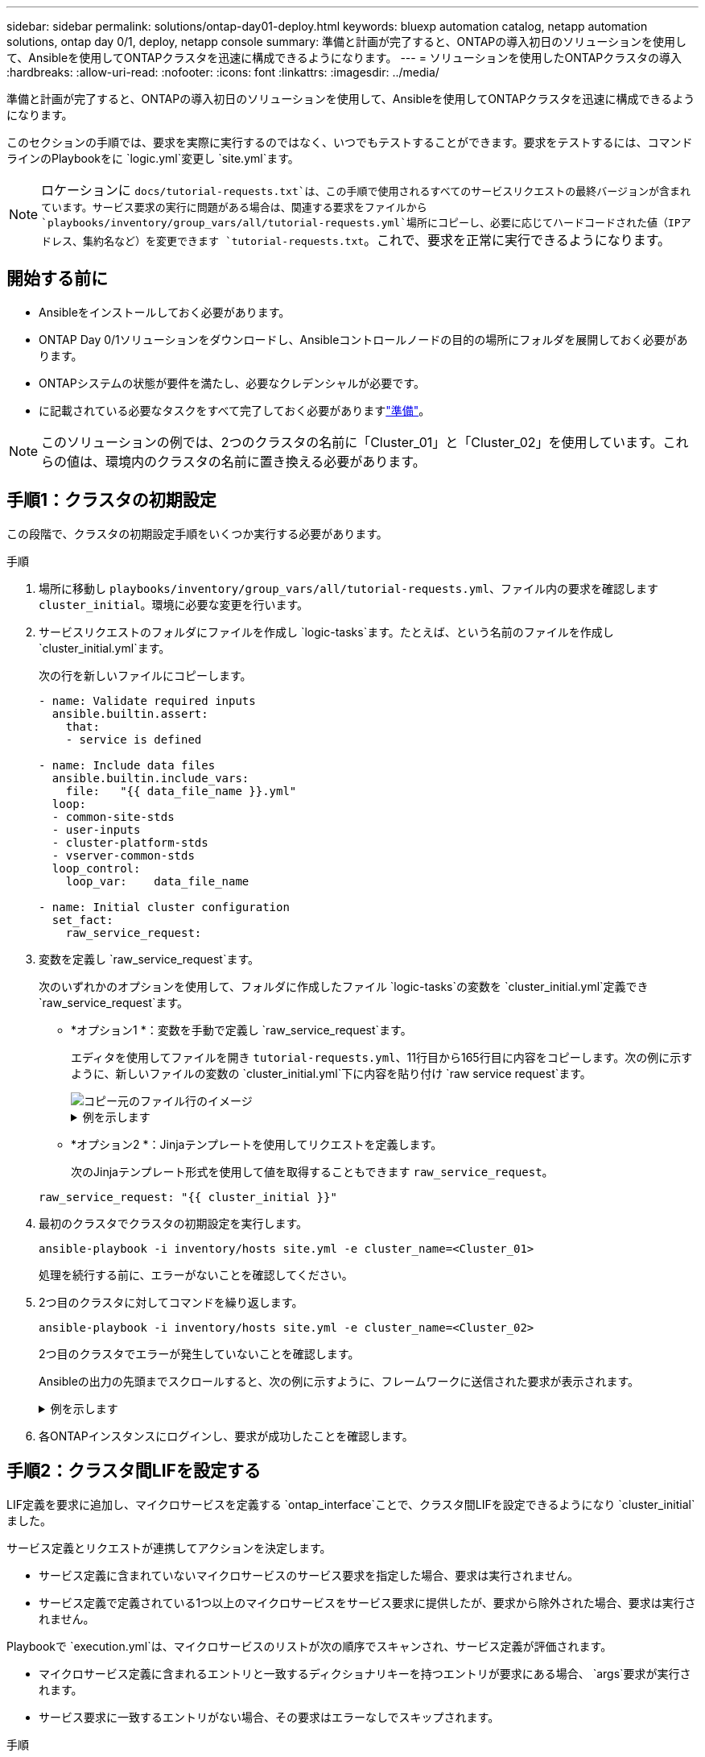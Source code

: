 ---
sidebar: sidebar 
permalink: solutions/ontap-day01-deploy.html 
keywords: bluexp automation catalog, netapp automation solutions, ontap day 0/1, deploy, netapp console 
summary: 準備と計画が完了すると、ONTAPの導入初日のソリューションを使用して、Ansibleを使用してONTAPクラスタを迅速に構成できるようになります。 
---
= ソリューションを使用したONTAPクラスタの導入
:hardbreaks:
:allow-uri-read: 
:nofooter: 
:icons: font
:linkattrs: 
:imagesdir: ../media/


[role="lead"]
準備と計画が完了すると、ONTAPの導入初日のソリューションを使用して、Ansibleを使用してONTAPクラスタを迅速に構成できるようになります。

このセクションの手順では、要求を実際に実行するのではなく、いつでもテストすることができます。要求をテストするには、コマンドラインのPlaybookをに `logic.yml`変更し `site.yml`ます。


NOTE: ロケーションに `docs/tutorial-requests.txt`は、この手順で使用されるすべてのサービスリクエストの最終バージョンが含まれています。サービス要求の実行に問題がある場合は、関連する要求をファイルから `playbooks/inventory/group_vars/all/tutorial-requests.yml`場所にコピーし、必要に応じてハードコードされた値（IPアドレス、集約名など）を変更できます `tutorial-requests.txt`。これで、要求を正常に実行できるようになります。



== 開始する前に

* Ansibleをインストールしておく必要があります。
* ONTAP Day 0/1ソリューションをダウンロードし、Ansibleコントロールノードの目的の場所にフォルダを展開しておく必要があります。
* ONTAPシステムの状態が要件を満たし、必要なクレデンシャルが必要です。
* に記載されている必要なタスクをすべて完了しておく必要がありますlink:ontap-day01-prepare.html["準備"]。



NOTE: このソリューションの例では、2つのクラスタの名前に「Cluster_01」と「Cluster_02」を使用しています。これらの値は、環境内のクラスタの名前に置き換える必要があります。



== 手順1：クラスタの初期設定

この段階で、クラスタの初期設定手順をいくつか実行する必要があります。

.手順
. 場所に移動し `playbooks/inventory/group_vars/all/tutorial-requests.yml`、ファイル内の要求を確認します `cluster_initial`。環境に必要な変更を行います。
. サービスリクエストのフォルダにファイルを作成し `logic-tasks`ます。たとえば、という名前のファイルを作成し `cluster_initial.yml`ます。
+
次の行を新しいファイルにコピーします。

+
[source, cli]
----
- name: Validate required inputs
  ansible.builtin.assert:
    that:
    - service is defined

- name: Include data files
  ansible.builtin.include_vars:
    file:   "{{ data_file_name }}.yml"
  loop:
  - common-site-stds
  - user-inputs
  - cluster-platform-stds
  - vserver-common-stds
  loop_control:
    loop_var:    data_file_name

- name: Initial cluster configuration
  set_fact:
    raw_service_request:
----
. 変数を定義し `raw_service_request`ます。
+
次のいずれかのオプションを使用して、フォルダに作成したファイル `logic-tasks`の変数を `cluster_initial.yml`定義でき `raw_service_request`ます。

+
** *オプション1 *：変数を手動で定義し `raw_service_request`ます。
+
エディタを使用してファイルを開き `tutorial-requests.yml`、11行目から165行目に内容をコピーします。次の例に示すように、新しいファイルの変数の `cluster_initial.yml`下に内容を貼り付け `raw service request`ます。

+
image::../media/cluster_initial_line.png[コピー元のファイル行のイメージ]

+
.例を示します
[%collapsible]
====
ファイル例 `cluster_initial.yml`：

[listing]
----
- name: Validate required inputs
  ansible.builtin.assert:
    that:
    - service is defined

- name: Include data files
  ansible.builtin.include_vars:
    file:   "{{ data_file_name }}.yml"
  loop:
  - common-site-stds
  - user-inputs
  - cluster-platform-stds
  - vserver-common-stds
  loop_control:
    loop_var:    data_file_name

- name: Initial cluster configuration
  set_fact:
    raw_service_request:
     service:          cluster_initial
     operation:         create
     std_name:           none
     req_details:

      ontap_aggr:
      - hostname:                   "{{ cluster_name }}"
        disk_count:                 24
        name:                       n01_aggr1
        nodes:                      "{{ cluster_name }}-01"
        raid_type:                  raid4

      - hostname:                   "{{ peer_cluster_name }}"
        disk_count:                 24
        name:                       n01_aggr1
        nodes:                      "{{ peer_cluster_name }}-01"
        raid_type:                  raid4

      ontap_license:
      - hostname:                   "{{ cluster_name }}"
        license_codes:
        - XXXXXXXXXXXXXXAAAAAAAAAAAAAA
        - XXXXXXXXXXXXXXAAAAAAAAAAAAAA
        - XXXXXXXXXXXXXXAAAAAAAAAAAAAA
        - XXXXXXXXXXXXXXAAAAAAAAAAAAAA
        - XXXXXXXXXXXXXXAAAAAAAAAAAAAA
        - XXXXXXXXXXXXXXAAAAAAAAAAAAAA
        - XXXXXXXXXXXXXXAAAAAAAAAAAAAA
        - XXXXXXXXXXXXXXAAAAAAAAAAAAAA
        - XXXXXXXXXXXXXXAAAAAAAAAAAAAA
        - XXXXXXXXXXXXXXAAAAAAAAAAAAAA
        - XXXXXXXXXXXXXXAAAAAAAAAAAAAA
        - XXXXXXXXXXXXXXAAAAAAAAAAAAAA
        - XXXXXXXXXXXXXXAAAAAAAAAAAAAA
        - XXXXXXXXXXXXXXAAAAAAAAAAAAAA
        - XXXXXXXXXXXXXXAAAAAAAAAAAAAA
        - XXXXXXXXXXXXXXAAAAAAAAAAAAAA
        - XXXXXXXXXXXXXXAAAAAAAAAAAAAA
        - XXXXXXXXXXXXXXAAAAAAAAAAAAAA
        - XXXXXXXXXXXXXXAAAAAAAAAAAAAA
        - XXXXXXXXXXXXXXAAAAAAAAAAAAAA
        - XXXXXXXXXXXXXXAAAAAAAAAAAAAA
        - XXXXXXXXXXXXXXAAAAAAAAAAAAAA
        - XXXXXXXXXXXXXXAAAAAAAAAAAAAA
        - XXXXXXXXXXXXXXAAAAAAAAAAAAAA
        - XXXXXXXXXXXXXXAAAAAAAAAAAAAA
        - XXXXXXXXXXXXXXAAAAAAAAAAAAAA
        - XXXXXXXXXXXXXXAAAAAAAAAAAAAA
        - XXXXXXXXXXXXXXAAAAAAAAAAAAAA
        - XXXXXXXXXXXXXXAAAAAAAAAAAAAA
        - XXXXXXXXXXXXXXAAAAAAAAAAAAAA
        - XXXXXXXXXXXXXXAAAAAAAAAAAAAA

    - hostname:                   "{{ peer_cluster_name }}"
      license_codes:
        - XXXXXXXXXXXXXXAAAAAAAAAAAAAA
        - XXXXXXXXXXXXXXAAAAAAAAAAAAAA
        - XXXXXXXXXXXXXXAAAAAAAAAAAAAA
        - XXXXXXXXXXXXXXAAAAAAAAAAAAAA
        - XXXXXXXXXXXXXXAAAAAAAAAAAAAA
        - XXXXXXXXXXXXXXAAAAAAAAAAAAAA
        - XXXXXXXXXXXXXXAAAAAAAAAAAAAA
        - XXXXXXXXXXXXXXAAAAAAAAAAAAAA
        - XXXXXXXXXXXXXXAAAAAAAAAAAAAA
        - XXXXXXXXXXXXXXAAAAAAAAAAAAAA
        - XXXXXXXXXXXXXXAAAAAAAAAAAAAA
        - XXXXXXXXXXXXXXAAAAAAAAAAAAAA
        - XXXXXXXXXXXXXXAAAAAAAAAAAAAA
        - XXXXXXXXXXXXXXAAAAAAAAAAAAAA
        - XXXXXXXXXXXXXXAAAAAAAAAAAAAA
        - XXXXXXXXXXXXXXAAAAAAAAAAAAAA
        - XXXXXXXXXXXXXXAAAAAAAAAAAAAA
        - XXXXXXXXXXXXXXAAAAAAAAAAAAAA
        - XXXXXXXXXXXXXXAAAAAAAAAAAAAA
        - XXXXXXXXXXXXXXAAAAAAAAAAAAAA
        - XXXXXXXXXXXXXXAAAAAAAAAAAAAA
        - XXXXXXXXXXXXXXAAAAAAAAAAAAAA
        - XXXXXXXXXXXXXXAAAAAAAAAAAAAA
        - XXXXXXXXXXXXXXAAAAAAAAAAAAAA
        - XXXXXXXXXXXXXXAAAAAAAAAAAAAA
        - XXXXXXXXXXXXXXAAAAAAAAAAAAAA
        - XXXXXXXXXXXXXXAAAAAAAAAAAAAA
        - XXXXXXXXXXXXXXAAAAAAAAAAAAAA
        - XXXXXXXXXXXXXXAAAAAAAAAAAAAA
        - XXXXXXXXXXXXXXAAAAAAAAAAAAAA

    ontap_motd:
    - hostname:                   "{{ cluster_name }}"
      vserver:                    "{{ cluster_name }}"
      message:                    "New MOTD"

    - hostname:                   "{{ peer_cluster_name }}"
      vserver:                    "{{ peer_cluster_name }}"
      message:                    "New MOTD"

    ontap_interface:
    - hostname:                   "{{ cluster_name }}"
      vserver:                    "{{ cluster_name }}"
      interface_name:             ic01
      role:                       intercluster
      address:                    10.0.0.101
      netmask:                    255.255.255.0
      home_node:                  "{{ cluster_name }}-01"
      home_port:                  e0c
      ipspace:                    Default
      use_rest:                   never

    - hostname:                   "{{ cluster_name }}"
      vserver:                    "{{ cluster_name }}"
      interface_name:             ic02
      role:                       intercluster
      address:                    10.0.0.101
      netmask:                    255.255.255.0
      home_node:                  "{{ cluster_name }}-01"
      home_port:                  e0c
      ipspace:                    Default
      use_rest:                   never

    - hostname:                   "{{ peer_cluster_name }}"
      vserver:                    "{{ peer_cluster_name }}"
      interface_name:             ic01
      role:                       intercluster
      address:                    10.0.0.101
      netmask:                    255.255.255.0
      home_node:                  "{{ peer_cluster_name }}-01"
      home_port:                  e0c
      ipspace:                    Default
      use_rest:                   never

    - hostname:                   "{{ peer_cluster_name }}"
      vserver:                    "{{ peer_cluster_name }}"
      interface_name:             ic02
      role:                       intercluster
      address:                    10.0.0.101
      netmask:                    255.255.255.0
      home_node:                  "{{ peer_cluster_name }}-01"
      home_port:                  e0c
      ipspace:                    Default
      use_rest:                   never

    ontap_cluster_peer:
    - hostname:                   "{{ cluster_name }}"
      dest_cluster_name:          "{{ peer_cluster_name }}"
      dest_intercluster_lifs:     "{{ peer_lifs }}"
      source_cluster_name:        "{{ cluster_name }}"
      source_intercluster_lifs:   "{{ cluster_lifs }}"
      peer_options:
        hostname:                 "{{ peer_cluster_name }}"

----
====
** *オプション2 *：Jinjaテンプレートを使用してリクエストを定義します。
+
次のJinjaテンプレート形式を使用して値を取得することもできます `raw_service_request`。

+
`raw_service_request:      "{{ cluster_initial }}"`



. 最初のクラスタでクラスタの初期設定を実行します。
+
[source, cli]
----
ansible-playbook -i inventory/hosts site.yml -e cluster_name=<Cluster_01>
----
+
処理を続行する前に、エラーがないことを確認してください。

. 2つ目のクラスタに対してコマンドを繰り返します。
+
[source, cli]
----
ansible-playbook -i inventory/hosts site.yml -e cluster_name=<Cluster_02>
----
+
2つ目のクラスタでエラーが発生していないことを確認します。

+
Ansibleの出力の先頭までスクロールすると、次の例に示すように、フレームワークに送信された要求が表示されます。

+
.例を示します
[%collapsible]
====
[listing]
----
TASK [Show the raw_service_request] ************************************************************************************************************
ok: [localhost] => {
    "raw_service_request": {
        "operation": "create",
        "req_details": {
            "ontap_aggr": [
                {
                    "disk_count": 24,
                    "hostname": "Cluster_01",
                    "name": "n01_aggr1",
                    "nodes": "Cluster_01-01",
                    "raid_type": "raid4"
                }
            ],
            "ontap_license": [
                {
                    "hostname": "Cluster_01",
                    "license_codes": [
                        "XXXXXXXXXXXXXXXAAAAAAAAAAAA",
                        "XXXXXXXXXXXXXXAAAAAAAAAAAAA",
                        "XXXXXXXXXXXXXXAAAAAAAAAAAAA",
                        "XXXXXXXXXXXXXXAAAAAAAAAAAAA",
                        "XXXXXXXXXXXXXXAAAAAAAAAAAAA",
                        "XXXXXXXXXXXXXXAAAAAAAAAAAAA",
                        "XXXXXXXXXXXXXXAAAAAAAAAAAAA",
                        "XXXXXXXXXXXXXXAAAAAAAAAAAAA",
                        "XXXXXXXXXXXXXXAAAAAAAAAAAAA",
                        "XXXXXXXXXXXXXXAAAAAAAAAAAAA",
                        "XXXXXXXXXXXXXXAAAAAAAAAAAAA",
                        "XXXXXXXXXXXXXXAAAAAAAAAAAAA",
                        "XXXXXXXXXXXXXXAAAAAAAAAAAAA",
                        "XXXXXXXXXXXXXXAAAAAAAAAAAAA",
                        "XXXXXXXXXXXXXXAAAAAAAAAAAAA",
                        "XXXXXXXXXXXXXXAAAAAAAAAAAAA",
                        "XXXXXXXXXXXXXXAAAAAAAAAAAAA",
                        "XXXXXXXXXXXXXXAAAAAAAAAAAAA",
                        "XXXXXXXXXXXXXXAAAAAAAAAAAAA",
                        "XXXXXXXXXXXXXXAAAAAAAAAAAAA",
                        "XXXXXXXXXXXXXXAAAAAAAAAAAAA",
                        "XXXXXXXXXXXXXXAAAAAAAAAAAAA",
                        "XXXXXXXXXXXXXXAAAAAAAAAAAAA",
                        "XXXXXXXXXXXXXXAAAAAAAAAAAAA",
                        "XXXXXXXXXXXXXXAAAAAAAAAAAAA",
                        "XXXXXXXXXXXXXXAAAAAAAAAAAAA",
                        "XXXXXXXXXXXXXXAAAAAAAAAAAAA",
                        "XXXXXXXXXXXXXXAAAAAAAAAAAAA",
                        "XXXXXXXXXXXXXXAAAAAAAAAAAAA",
                        "XXXXXXXXXXXXXXAAAAAAAAAAAAA",
                        "XXXXXXXXXXXXXXAAAAAAAAAAAAA",
                        "XXXXXXXXXXXXXXAAAAAAAAAAAAA",
                        "XXXXXXXXXXXXXXAAAAAAAAAAAAA",
                        "XXXXXXXXXXXXXXAAAAAAAAAAAAA"
                    ]
                }
            ],
            "ontap_motd": [
                {
                    "hostname": "Cluster_01",
                    "message": "New MOTD",
                    "vserver": "Cluster_01"
                }
            ]
        },
        "service": "cluster_initial",
        "std_name": "none"
    }
}
----
====
. 各ONTAPインスタンスにログインし、要求が成功したことを確認します。




== 手順2：クラスタ間LIFを設定する

LIF定義を要求に追加し、マイクロサービスを定義する `ontap_interface`ことで、クラスタ間LIFを設定できるようになり `cluster_initial`ました。

サービス定義とリクエストが連携してアクションを決定します。

* サービス定義に含まれていないマイクロサービスのサービス要求を指定した場合、要求は実行されません。
* サービス定義で定義されている1つ以上のマイクロサービスをサービス要求に提供したが、要求から除外された場合、要求は実行されません。


Playbookで `execution.yml`は、マイクロサービスのリストが次の順序でスキャンされ、サービス定義が評価されます。

* マイクロサービス定義に含まれるエントリと一致するディクショナリキーを持つエントリが要求にある場合、 `args`要求が実行されます。
* サービス要求に一致するエントリがない場合、その要求はエラーなしでスキップされます。


.手順
. 前に作成したファイルに移動し `cluster_initial.yml`、リクエスト定義に次の行を追加してリクエストを変更します。
+
[source, cli]
----
    ontap_interface:
    - hostname:                   "{{ cluster_name }}"
      vserver:                    "{{ cluster_name }}"
      interface_name:             ic01
      role:                       intercluster
      address:                    <ip_address>
      netmask:                    <netmask_address>
      home_node:                  "{{ cluster_name }}-01"
      home_port:                  e0c
      ipspace:                    Default
      use_rest:                   never

    - hostname:                   "{{ cluster_name }}"
      vserver:                    "{{ cluster_name }}"
      interface_name:             ic02
      role:                       intercluster
      address:                    <ip_address>
      netmask:                    <netmask_address>
      home_node:                  "{{ cluster_name }}-01"
      home_port:                  e0c
      ipspace:                    Default
      use_rest:                   never

    - hostname:                   "{{ peer_cluster_name }}"
      vserver:                    "{{ peer_cluster_name }}"
      interface_name:             ic01
      role:                       intercluster
      address:                    <ip_address>
      netmask:                    <netmask_address>
      home_node:                  "{{ peer_cluster_name }}-01"
      home_port:                  e0c
      ipspace:                    Default
      use_rest:                   never

    - hostname:                   "{{ peer_cluster_name }}"
      vserver:                    "{{ peer_cluster_name }}"
      interface_name:             ic02
      role:                       intercluster
      address:                    <ip_address>
      netmask:                    <netmask_address>
      home_node:                  "{{ peer_cluster_name }}-01"
      home_port:                  e0c
      ipspace:                    Default
      use_rest:                   never
----
. 次のコマンドを実行します。
+
[source, cli]
----
ansible-playbook -i inventory/hosts  site.yml -e cluster_name=<Cluster_01> -e peer_cluster_name=<Cluster_02>
----
. 各インスタンスにログインして、LIFがクラスタに追加されているかどうかを確認します。
+
.例を示します
[%collapsible]
====
[listing]
----
Cluster_01::> net int show
  (network interface show)
            Logical    Status     Network            Current       Current Is
Vserver     Interface  Admin/Oper Address/Mask       Node          Port    Home
----------- ---------- ---------- ------------------ ------------- ------- ----
Cluster_01
            Cluster_01-01_mgmt up/up 10.0.0.101/24   Cluster_01-01 e0c     true
            Cluster_01-01_mgmt_auto up/up 10.101.101.101/24 Cluster_01-01 e0c true
            cluster_mgmt up/up    10.0.0.110/24      Cluster_01-01 e0c     true
5 entries were displayed.
----
====
+
この出力は、LIFが*追加されなかったことを示しています。これは、マイクロサービスをファイルに定義する必要がある `services.yml`ため `ontap_interface`です。

. LIFが変数に追加されたことを確認します `raw_service_request`。
+
.例を示します
[%collapsible]
====
次の例は、LIFが要求に追加されたことを示しています。

[listing]
----
           "ontap_interface": [
                {
                    "address": "10.0.0.101",
                    "home_node": "Cluster_01-01",
                    "home_port": "e0c",
                    "hostname": "Cluster_01",
                    "interface_name": "ic01",
                    "ipspace": "Default",
                    "netmask": "255.255.255.0",
                    "role": "intercluster",
                    "use_rest": "never",
                    "vserver": "Cluster_01"
                },
                {
                    "address": "10.0.0.101",
                    "home_node": "Cluster_01-01",
                    "home_port": "e0c",
                    "hostname": "Cluster_01",
                    "interface_name": "ic02",
                    "ipspace": "Default",
                    "netmask": "255.255.255.0",
                    "role": "intercluster",
                    "use_rest": "never",
                    "vserver": "Cluster_01"
                },
                {
                    "address": "10.0.0.101",
                    "home_node": "Cluster_02-01",
                    "home_port": "e0c",
                    "hostname": "Cluster_02",
                    "interface_name": "ic01",
                    "ipspace": "Default",
                    "netmask": "255.255.255.0",
                    "role": "intercluster",
                    "use_rest": "never",
                    "vserver": "Cluster_02"
                },
                {
                    "address": "10.0.0.126",
                    "home_node": "Cluster_02-01",
                    "home_port": "e0c",
                    "hostname": "Cluster_02",
                    "interface_name": "ic02",
                    "ipspace": "Default",
                    "netmask": "255.255.255.0",
                    "role": "intercluster",
                    "use_rest": "never",
                    "vserver": "Cluster_02"
                }
            ],
----
====
. ファイルの `services.yml`にマイクロサービス `cluster_initial`を定義し `ontap_interface`ます。
+
次の行をファイルにコピーして、マイクロサービスを定義します。

+
[source, cli]
----
        - name: ontap_interface
          args: ontap_interface
          role: na/ontap_interface
----
. 要求とファイルにマイクロサービスが定義され `services.yml`たので `ontap_interface`、要求を再度実行します。
+
[source, cli]
----
ansible-playbook -i inventory/hosts  site.yml -e cluster_name=<Cluster_01> -e peer_cluster_name=<Cluster_02>
----
. 各ONTAPインスタンスにログインし、LIFが追加されたことを確認します。




== 手順3：必要に応じて複数のクラスタを構成

必要に応じて、同じ要求で複数のクラスタを設定できます。要求を定義するときは、各クラスタの変数名を指定する必要があります。

.手順
. ファイルに2番目のクラスタのエントリを追加し `cluster_initial.yml`て、同じ要求で両方のクラスタを設定します。
+
次の例は、2番目のエントリを追加したあとのフィールドを表示し `ontap_aggr`ます。

+
[listing]
----
   ontap_aggr:
    - hostname:                   "{{ cluster_name }}"
      disk_count:                 24
      name:                       n01_aggr1
      nodes:                      "{{ cluster_name }}-01"
      raid_type:                  raid4

    - hostname:                   "{{ peer_cluster_name }}"
      disk_count:                 24
      name:                       n01_aggr1
      nodes:                      "{{ peer_cluster_name }}-01"
      raid_type:                  raid4
----
. の他のすべての項目に変更を適用し `cluster_initial`ます。
. 次の行をファイルにコピーして、要求にクラスタピアリングを追加します。
+
[source, cli]
----
    ontap_cluster_peer:
    - hostname:                   "{{ cluster_name }}"
      dest_cluster_name:          "{{ cluster_peer }}"
      dest_intercluster_lifs:     "{{ peer_lifs }}"
      source_cluster_name:        "{{ cluster_name }}"
      source_intercluster_lifs:   "{{ cluster_lifs }}"
      peer_options:
        hostname:                 "{{ cluster_peer }}"
----
. Ansible要求を実行します。
+
[source, cli]
----
ansible-playbook -i inventory/hosts -e cluster_name=<Cluster_01>
site.yml -e peer_cluster_name=<Cluster_02> -e cluster_lifs=<cluster_lif_1_IP_address,cluster_lif_2_IP_address>
-e peer_lifs=<peer_lif_1_IP_address,peer_lif_2_IP_address>
----




== 手順4：SVMの初期設定

この手順のこのステージでは、クラスタ内のSVMを設定します。

.手順
. SVMとSVMのピア関係を設定するために、ファイル内の要求を `tutorial-requests.yml`更新し `svm_initial`ます。
+
次の項目を設定する必要があります。

+
** SVM
** SVMピア関係
** 各SVMのSVMインターフェイス


. リクエスト定義の変数定義を更新し `svm_initial`ます。次の変数定義を変更する必要があります。
+
** `cluster_name`
** `vserver_name`
** `peer_cluster_name`
** `peer_vserver`
+
定義を更新するには、 `svm_initial`定義の後に*'｛｝'*を削除し `req_details`、正しい定義を追加します。



. サービスリクエストのフォルダにファイルを作成し `logic-tasks`ます。たとえば、という名前のファイルを作成し `svm_initial.yml`ます。
+
次の行をファイルにコピーします。

+
[source, cli]
----
- name: Validate required inputs
  ansible.builtin.assert:
    that:
    - service is defined

- name: Include data files
  ansible.builtin.include_vars:
    file:   "{{ data_file_name }}.yml"
  loop:
  - common-site-stds
  - user-inputs
  - cluster-platform-stds
  - vserver-common-stds
  loop_control:
    loop_var:    data_file_name

- name: Initial SVM configuration
  set_fact:
    raw_service_request:
----
. 変数を定義し `raw_service_request`ます。
+
次のいずれかのオプションを使用して、フォルダ内のの `logic-tasks`の変数を `svm_initial`定義でき `raw_service_request`ます。

+
** *オプション1 *：変数を手動で定義し `raw_service_request`ます。
+
エディタを使用してファイルを開き `tutorial-requests.yml`、179行目から222行目に内容をコピーします。次の例に示すように、新しいファイルの変数の `svm_initial.yml`下に内容を貼り付け `raw service request`ます。

+
image::../media/svm_inital_line.png[コピー元のファイル行のイメージ]

+
.例を示します
[%collapsible]
====
ファイル例 `svm_initial.yml`：

[listing]
----
- name: Validate required inputs
  ansible.builtin.assert:
    that:
    - service is defined

- name: Include data files
  ansible.builtin.include_vars:
    file:   "{{ data_file_name }}.yml"
  loop:
  - common-site-stds
  - user-inputs
  - cluster-platform-stds
  - vserver-common-stds
  loop_control:
    loop_var:    data_file_name

- name: Initial SVM configuration
  set_fact:
    raw_service_request:
     service:          svm_initial
     operation:        create
     std_name:         none
     req_details:

      ontap_vserver:
      - hostname:                   "{{ cluster_name }}"
        name:                       "{{ vserver_name }}"
        root_volume_aggregate:      n01_aggr1

      - hostname:                   "{{ peer_cluster_name }}"
       name:                       "{{ peer_vserver }}"
       root_volume_aggregate:      n01_aggr1

      ontap_vserver_peer:
      - hostname:                   "{{ cluster_name }}"
        vserver:                    "{{ vserver_name }}"
        peer_vserver:               "{{ peer_vserver }}"
        applications:               snapmirror
        peer_options:
          hostname:                 "{{ peer_cluster_name }}"

      ontap_interface:
      - hostname:                   "{{ cluster_name }}"
        vserver:                    "{{ vserver_name }}"
        interface_name:             data01
        role:                       data
        address:                    10.0.0.200
        netmask:                    255.255.255.0
        home_node:                  "{{ cluster_name }}-01"
        home_port:                  e0c
        ipspace:                    Default
        use_rest:                   never

      - hostname:                   "{{ peer_cluster_name }}"
        vserver:                    "{{ peer_vserver }}"
        interface_name:             data01
        role:                       data
        address:                    10.0.0.201
        netmask:                    255.255.255.0
        home_node:                  "{{ peer_cluster_name }}-01"
        home_port:                  e0c
        ipspace:                    Default
        use_rest:                   never
----
====
** *オプション2 *：Jinjaテンプレートを使用してリクエストを定義します。
+
次のJinjaテンプレート形式を使用して値を取得することもできます `raw_service_request`。

+
[listing]
----
raw_service_request: "{{ svm_initial }}"
----


. 要求を実行します。
+
[source, cli]
----
ansible-playbook -i inventory/hosts -e cluster_name=<Cluster_01> -e peer_cluster_name=<Cluster_02> -e peer_vserver=<SVM_02>  -e vserver_name=<SVM_01> site.yml
----
. 各ONTAPインスタンスにログインし、構成を検証します。
. SVMインターフェイスを追加
+
ファイルの `services.yml`でサービスを `svm_initial`定義し `ontap_interface`、要求を再実行します。

+
[source, cli]
----
ansible-playbook -i inventory/hosts -e cluster_name=<Cluster_01> -e peer_cluster_name=<Cluster_02> -e peer_vserver=<SVM_02>  -e vserver_name=<SVM_01> site.yml
----
. 各ONTAPインスタンスにログインし、SVMインターフェイスが設定されていることを確認します。




== ステップ5：必要に応じて、サービスリクエストを動的に定義します。

前の手順では、 `raw_service_request`変数はハードコードされています。これは、学習、開発、テストに役立ちます。サービスリクエストを動的に生成することもできます。

次のセクションでは、上位レベルのシステムと統合しない場合に必要なを動的に生成するオプションを提供し `raw_service_request`ます。

[IMPORTANT]
====
* コマンドで変数が定義されていない `logic.yml`場合、 `logic_operation`ファイルはフォルダからファイルをインポートしません `logic-tasks`。つまり、は `raw_service_request`Ansibleの外部で定義し、実行時にフレームワークに提供する必要があります。
* フォルダ内のタスクファイル名は `logic-tasks`、拡張子.ymlを付けない変数の値と一致する必要があります `logic_operation`。
* フォルダ内のタスクファイルは `logic-tasks`、を動的に定義し `raw_service_request`ます。唯一の要件は、有効なを関連ファイルの最後のタスクとして定義することです。 `raw_service_request`


====
.サービスリクエストを動的に定義する方法
ロジックタスクを適用してサービスリクエストを動的に定義する方法は複数あります。これらのオプションの一部を次に示します。

* フォルダのAnsibleタスクファイルの使用 `logic-tasks`
* 変数への変換に適したデータを返すカスタムロールを呼び出し `raw_service_request`ます。
* Ansible環境以外の別のツールを呼び出して、必要なデータを提供します。たとえば、Active IQ Unified ManagerへのREST API呼び出しなどです。


次のコマンド例では、ファイルを使用して、各クラスタのサービス要求を動的に定義し `tutorial-requests.yml`ます。

[source, cli]
----
ansible-playbook -i inventory/hosts -e cluster2provision=Cluster_01
-e logic_operation=tutorial-requests site.yml
----
[source, cli]
----
ansible-playbook -i inventory/hosts -e cluster2provision=Cluster_02
-e logic_operation=tutorial-requests site.yml
----


== ステップ6：ONTAP Day 0/1ソリューションを導入する

この段階では、次の作業を完了している必要があります。

* 要件に応じて、のすべてのファイルを確認して変更しまし `playbooks/inventory/group_vars/all`た。各ファイルには、変更に役立つ詳細なコメントが記載されています。
* 必要なタスクファイルをディレクトリに追加しました `logic-tasks`。
* 必要なデータファイルをディレクトリに追加します `playbook/vars`。


次のコマンドを使用して、ONTAP Day 0/1ソリューションを導入し、導入環境の健全性を確認します。


NOTE: この段階では、ファイルを復号化して変更し、新しいパスワードで暗号化する必要があり `vault.yml`ます。

* ONTAP Day 0サービスを実行します。
+
[source, cli]
----
ansible-playbook -i playbooks/inventory/hosts playbooks/site.yml -e logic_operation=cluster_day_0 -e service=cluster_day_0 -vvvv --ask-vault-pass <your_vault_password>
----
* ONTAP Day 1サービスを実行します。
+
[source, cli]
----
ansible-playbook -i playbooks/inventory/hosts playbooks/site.yml -e logic_operation=cluster_day_1 -e service=cluster_day_0 -vvvv --ask-vault-pass <your_vault_password>
----
* クラスタ全体の設定を適用します。
+
[source, cli]
----
ansible-playbook -i playbooks/inventory/hosts playbooks/site.yml -e logic_operation=cluster_wide_settings -e service=cluster_wide_settings -vvvv --ask-vault-pass <your_vault_password>
----
* 健全性チェックを実行します。
+
[source, cli]
----
ansible-playbook -i playbooks/inventory/hosts playbooks/site.yml -e logic_operation=health_checks -e service=health_checks -e enable_health_reports=true -vvvv --ask-vault-pass <your_vault_password>
----

